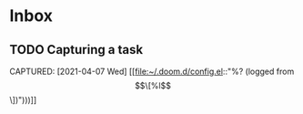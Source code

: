 * Inbox
** TODO Capturing a task
CAPTURED: [2021-04-07 Wed] [[file:~/.doom.d/config.el::"%? (logged from \[\[%l\]\[%f\]\])")))]]
